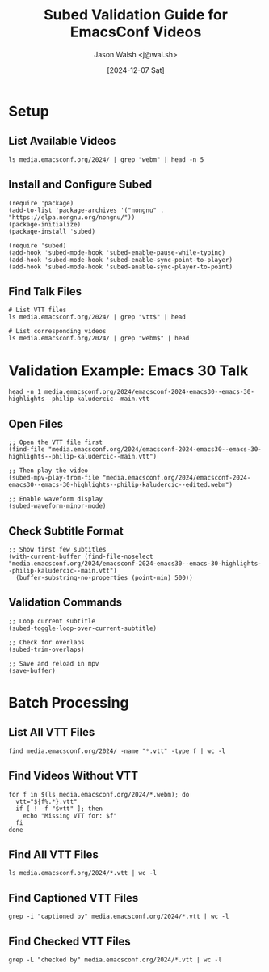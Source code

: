 #+title: Subed Validation Guide for EmacsConf Videos
#+author: Jason Walsh <j@wal.sh>
#+date: [2024-12-07 Sat]

* Setup
** List Available Videos
#+begin_src shell
ls media.emacsconf.org/2024/ | grep "webm" | head -n 5
#+end_src

#+RESULTS:
| emacsconf-2024-casual--reimagining-the-emacs-user-experience-with-casual-suite--charles-choi--intro.webm |
| emacsconf-2024-casual--reimagining-the-emacs-user-experience-with-casual-suite--charles-choi--main.webm  |
| emacsconf-2024-color--colour-your-emacs-with-ease--ryota--intro.webm                                     |
| emacsconf-2024-color--colour-your-emacs-with-ease--ryota--main.webm                                      |
| emacsconf-2024-emacs30--emacs-30-highlights--philip-kaludercic--edited.webm                              |

** Install and Configure Subed
#+begin_src elisp
(require 'package)
(add-to-list 'package-archives '("nongnu" . "https://elpa.nongnu.org/nongnu/"))
(package-initialize)
(package-install 'subed)

(require 'subed)
(add-hook 'subed-mode-hook 'subed-enable-pause-while-typing)
(add-hook 'subed-mode-hook 'subed-enable-sync-point-to-player)
(add-hook 'subed-mode-hook 'subed-enable-sync-player-to-point)
#+end_src

#+RESULTS:
| subed-enable-sync-player-to-point | subed-enable-sync-point-to-player | subed-enable-pause-while-typing |

** Find Talk Files
#+begin_src shell
# List VTT files
ls media.emacsconf.org/2024/ | grep "vtt$" | head
#+end_src

#+RESULTS:
| emacsconf-2024-casual--reimagining-the-emacs-user-experience-with-casual-suite--charles-choi--main--chapters.vtt |
| emacsconf-2024-casual--reimagining-the-emacs-user-experience-with-casual-suite--charles-choi--main.vtt           |
| emacsconf-2024-color--colour-your-emacs-with-ease--ryota--main--chapters.vtt                                     |
| emacsconf-2024-color--colour-your-emacs-with-ease--ryota--main.vtt                                               |
| emacsconf-2024-emacs30--emacs-30-highlights--philip-kaludercic--intro.vtt                                        |
| emacsconf-2024-emacs30--emacs-30-highlights--philip-kaludercic--main--chapters.vtt                               |
| emacsconf-2024-emacs30--emacs-30-highlights--philip-kaludercic--main.vtt                                         |
| emacsconf-2024-guile--beguiling-emacs-guileemacs-relaunched--robin-templeton--main.vtt                           |
| emacsconf-2024-gypsum--gypsum-my-clone-of-emacs-and-elisp-written-in-scheme--ramin-honary--main.vtt              |
| emacsconf-2024-hyperdrive--new-in-hyperdriveel-quick-install-peer-graph-transclusion--joseph-turner--intro.vtt   |

#+begin_src shell
# List corresponding videos
ls media.emacsconf.org/2024/ | grep "webm$" | head 
#+end_src

#+RESULTS:
| emacsconf-2024-casual--reimagining-the-emacs-user-experience-with-casual-suite--charles-choi--intro.webm |
| emacsconf-2024-casual--reimagining-the-emacs-user-experience-with-casual-suite--charles-choi--main.webm  |
| emacsconf-2024-color--colour-your-emacs-with-ease--ryota--intro.webm                                     |
| emacsconf-2024-color--colour-your-emacs-with-ease--ryota--main.webm                                      |
| emacsconf-2024-emacs30--emacs-30-highlights--philip-kaludercic--edited.webm                              |
| emacsconf-2024-emacs30--emacs-30-highlights--philip-kaludercic--intro.webm                               |
| emacsconf-2024-emacs30--emacs-30-highlights--philip-kaludercic--main.webm                                |
| emacsconf-2024-guile--beguiling-emacs-guileemacs-relaunched--robin-templeton--intro.webm                 |
| emacsconf-2024-guile--beguiling-emacs-guileemacs-relaunched--robin-templeton--main.webm                  |
| emacsconf-2024-gypsum--gypsum-my-clone-of-emacs-and-elisp-written-in-scheme--ramin-honary--intro.webm    |

* Validation Example: Emacs 30 Talk

#+begin_src shell :results drawer
head -n 1 media.emacsconf.org/2024/emacsconf-2024-emacs30--emacs-30-highlights--philip-kaludercic--main.vtt
#+end_src

#+RESULTS:
:results:
WEBVTT captioned by anush and sachac, checked by anush and bhavin
:end:

** Open Files
#+begin_src elisp
;; Open the VTT file first
(find-file "media.emacsconf.org/2024/emacsconf-2024-emacs30--emacs-30-highlights--philip-kaludercic--main.vtt")

;; Then play the video
(subed-mpv-play-from-file "media.emacsconf.org/2024/emacsconf-2024-emacs30--emacs-30-highlights--philip-kaludercic--edited.webm")

;; Enable waveform display
(subed-waveform-minor-mode)
#+end_src

** Check Subtitle Format
#+begin_src elisp
;; Show first few subtitles
(with-current-buffer (find-file-noselect "media.emacsconf.org/2024/emacsconf-2024-emacs30--emacs-30-highlights--philip-kaludercic--main.vtt")
  (buffer-substring-no-properties (point-min) 500))
#+end_src

** Validation Commands
#+begin_src elisp
;; Loop current subtitle
(subed-toggle-loop-over-current-subtitle)

;; Check for overlaps
(subed-trim-overlaps)

;; Save and reload in mpv
(save-buffer)
#+end_src

* Batch Processing
** List All VTT Files
#+begin_src shell
find media.emacsconf.org/2024/ -name "*.vtt" -type f | wc -l 
#+end_src

#+RESULTS:
: 39

** Find Videos Without VTT
#+begin_src shell :results drawer
for f in $(ls media.emacsconf.org/2024/*.webm); do
  vtt="${f%.*}.vtt"
  if [ ! -f "$vtt" ]; then
    echo "Missing VTT for: $f"
  fi
done
#+end_src

#+RESULTS:
:results:
Missing VTT for: media.emacsconf.org/2024/emacsconf-2024-casual--reimagining-the-emacs-user-experience-with-casual-suite--charles-choi--intro.webm
Missing VTT for: media.emacsconf.org/2024/emacsconf-2024-color--colour-your-emacs-with-ease--ryota--intro.webm
Missing VTT for: media.emacsconf.org/2024/emacsconf-2024-emacs30--emacs-30-highlights--philip-kaludercic--edited.webm
Missing VTT for: media.emacsconf.org/2024/emacsconf-2024-guile--beguiling-emacs-guileemacs-relaunched--robin-templeton--intro.webm
Missing VTT for: media.emacsconf.org/2024/emacsconf-2024-gypsum--gypsum-my-clone-of-emacs-and-elisp-written-in-scheme--ramin-honary--intro.webm
Missing VTT for: media.emacsconf.org/2024/emacsconf-2024-julia--exploring-shared-philosophies-in-julia-and-emacs--gabriele-bozzola--intro.webm
Missing VTT for: media.emacsconf.org/2024/emacsconf-2024-maxima--emacs-eev-and-maxima-now--eduardo-ochs--intro.webm
Missing VTT for: media.emacsconf.org/2024/emacsconf-2024-mcclim--elisp-and-mcclim--screwlisp--intro.webm
Missing VTT for: media.emacsconf.org/2024/emacsconf-2024-p-search--psearch-a-local-search-engine-in-emacs--zac-romero--intro.webm
Missing VTT for: media.emacsconf.org/2024/emacsconf-2024-sat-open--saturday-opening-remarks--intro.webm
Missing VTT for: media.emacsconf.org/2024/emacsconf-2024-secrets--committing-secrets-with-git-using-sopsmode--jonathan-otsuka--intro.webm
Missing VTT for: media.emacsconf.org/2024/emacsconf-2024-shell--emacs-as-a-shell--christopher-howard--intro.webm
Missing VTT for: media.emacsconf.org/2024/emacsconf-2024-theme--my-journey-of-finding-and-creating-the-perfect-emacs-theme--metrowind--intro.webm
Missing VTT for: media.emacsconf.org/2024/emacsconf-2024-water--watering-my-digital-plant-with-emacs-timers--christopher-howard--intro.webm
Missing VTT for: media.emacsconf.org/2024/emacsconf-2024-writing--emacs-writing-studio--peter-prevos--intro.webm
:end:


** Find All VTT Files
#+begin_src shell :result drawer
ls media.emacsconf.org/2024/*.vtt | wc -l
#+end_src

#+RESULTS:
: 39

** Find Captioned VTT Files
#+begin_src shell :result drawer
grep -i "captioned by" media.emacsconf.org/2024/*.vtt | wc -l
#+end_src

#+RESULTS:
: 16

** Find Checked VTT Files
#+begin_src shell :result drawer
grep -L "checked by" media.emacsconf.org/2024/*.vtt | wc -l 
#+end_src

#+RESULTS:
: 36
